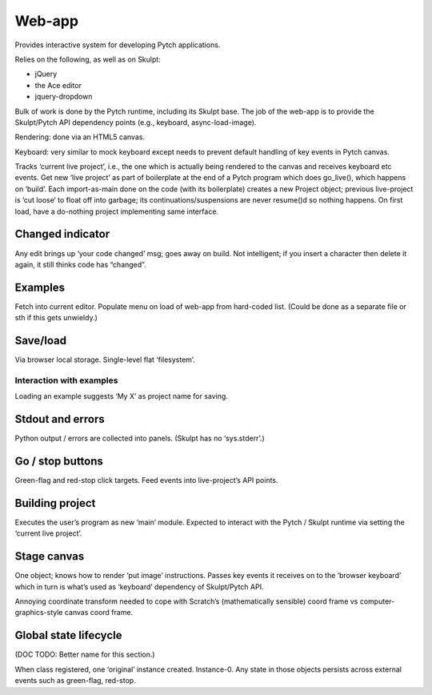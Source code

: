 Web-app
-------

Provides interactive system for developing Pytch applications.

Relies on the following, as well as on Skulpt:

-  jQuery
-  the Ace editor
-  jquery-dropdown

Bulk of work is done by the Pytch runtime, including its Skulpt base.
The job of the web-app is to provide the Skulpt/Pytch API dependency
points (e.g., keyboard, async-load-image).

Rendering: done via an HTML5 canvas.

Keyboard: very similar to mock keyboard except needs to prevent default
handling of key events in Pytch canvas.

Tracks ‘current live project’, i.e., the one which is actually being
rendered to the canvas and receives keyboard etc events. Get new ‘live
project’ as part of boilerplate at the end of a Pytch program which does
go_live(), which happens on ‘build’. Each import-as-main done on the
code (with its boilerplate) creates a new Project object; previous
live-project is ‘cut loose’ to float off into garbage; its
continuations/suspensions are never resume()d so nothing happens. On
first load, have a do-nothing project implementing same interface.

Changed indicator
~~~~~~~~~~~~~~~~~

Any edit brings up ‘your code changed’ msg; goes away on build. Not
intelligent; if you insert a character then delete it again, it still
thinks code has “changed”.

Examples
~~~~~~~~

Fetch into current editor. Populate menu on load of web-app from
hard-coded list. (Could be done as a separate file or sth if this gets
unwieldy.)

Save/load
~~~~~~~~~

Via browser local storage. Single-level flat ‘filesystem’.

Interaction with examples
^^^^^^^^^^^^^^^^^^^^^^^^^

Loading an example suggests ‘My X’ as project name for saving.

Stdout and errors
~~~~~~~~~~~~~~~~~

Python output / errors are collected into panels. (Skulpt has no
‘sys.stderr’.)

Go / stop buttons
~~~~~~~~~~~~~~~~~

Green-flag and red-stop click targets. Feed events into live-project’s
API points.

Building project
~~~~~~~~~~~~~~~~

Executes the user’s program as new ‘main’ module. Expected to interact
with the Pytch / Skulpt runtime via setting the ‘current live project’.

Stage canvas
~~~~~~~~~~~~

One object; knows how to render ‘put image’ instructions. Passes key
events it receives on to the ‘browser keyboard’ which in turn is what’s
used as ‘keyboard’ dependency of Skulpt/Pytch API.

Annoying coordinate transform needed to cope with Scratch’s
(mathematically sensible) coord frame vs computer-graphics-style canvas
coord frame.

Global state lifecycle
~~~~~~~~~~~~~~~~~~~~~~

(DOC TODO: Better name for this section.)

When class registered, one ‘original’ instance created. Instance-0. Any
state in those objects persists across external events such as
green-flag, red-stop.

